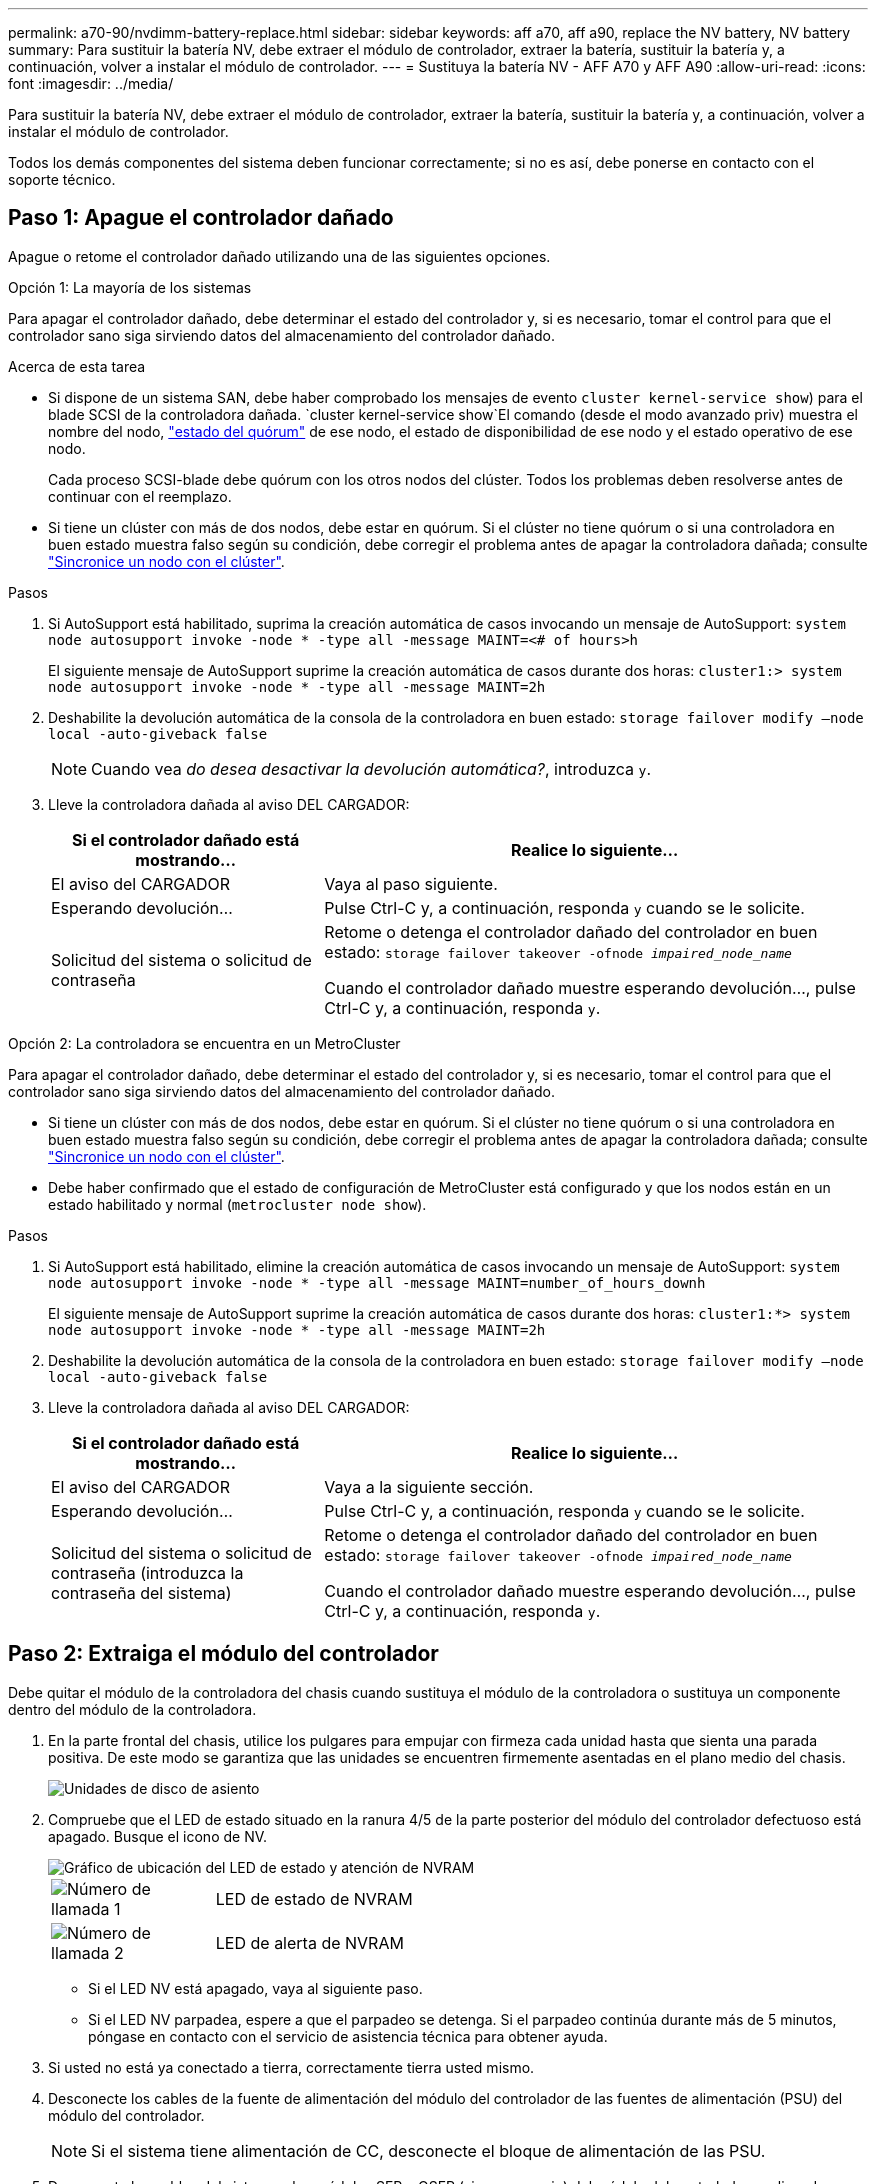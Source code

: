 ---
permalink: a70-90/nvdimm-battery-replace.html 
sidebar: sidebar 
keywords: aff a70, aff a90, replace the NV battery, NV battery 
summary: Para sustituir la batería NV, debe extraer el módulo de controlador, extraer la batería, sustituir la batería y, a continuación, volver a instalar el módulo de controlador. 
---
= Sustituya la batería NV - AFF A70 y AFF A90
:allow-uri-read: 
:icons: font
:imagesdir: ../media/


[role="lead"]
Para sustituir la batería NV, debe extraer el módulo de controlador, extraer la batería, sustituir la batería y, a continuación, volver a instalar el módulo de controlador.

Todos los demás componentes del sistema deben funcionar correctamente; si no es así, debe ponerse en contacto con el soporte técnico.



== Paso 1: Apague el controlador dañado

Apague o retome el controlador dañado utilizando una de las siguientes opciones.

[role="tabbed-block"]
====
.Opción 1: La mayoría de los sistemas
--
Para apagar el controlador dañado, debe determinar el estado del controlador y, si es necesario, tomar el control para que el controlador sano siga sirviendo datos del almacenamiento del controlador dañado.

.Acerca de esta tarea
* Si dispone de un sistema SAN, debe haber comprobado los mensajes de evento  `cluster kernel-service show`) para el blade SCSI de la controladora dañada.  `cluster kernel-service show`El comando (desde el modo avanzado priv) muestra el nombre del nodo, link:https://docs.netapp.com/us-en/ontap/system-admin/display-nodes-cluster-task.html["estado del quórum"] de ese nodo, el estado de disponibilidad de ese nodo y el estado operativo de ese nodo.
+
Cada proceso SCSI-blade debe quórum con los otros nodos del clúster. Todos los problemas deben resolverse antes de continuar con el reemplazo.

* Si tiene un clúster con más de dos nodos, debe estar en quórum. Si el clúster no tiene quórum o si una controladora en buen estado muestra falso según su condición, debe corregir el problema antes de apagar la controladora dañada; consulte link:https://docs.netapp.com/us-en/ontap/system-admin/synchronize-node-cluster-task.html?q=Quorum["Sincronice un nodo con el clúster"^].


.Pasos
. Si AutoSupport está habilitado, suprima la creación automática de casos invocando un mensaje de AutoSupport: `system node autosupport invoke -node * -type all -message MAINT=<# of hours>h`
+
El siguiente mensaje de AutoSupport suprime la creación automática de casos durante dos horas: `cluster1:> system node autosupport invoke -node * -type all -message MAINT=2h`

. Deshabilite la devolución automática de la consola de la controladora en buen estado: `storage failover modify –node local -auto-giveback false`
+

NOTE: Cuando vea _do desea desactivar la devolución automática?_, introduzca `y`.

. Lleve la controladora dañada al aviso DEL CARGADOR:
+
[cols="1,2"]
|===
| Si el controlador dañado está mostrando... | Realice lo siguiente... 


 a| 
El aviso del CARGADOR
 a| 
Vaya al paso siguiente.



 a| 
Esperando devolución...
 a| 
Pulse Ctrl-C y, a continuación, responda `y` cuando se le solicite.



 a| 
Solicitud del sistema o solicitud de contraseña
 a| 
Retome o detenga el controlador dañado del controlador en buen estado: `storage failover takeover -ofnode _impaired_node_name_`

Cuando el controlador dañado muestre esperando devolución..., pulse Ctrl-C y, a continuación, responda `y`.

|===


--
.Opción 2: La controladora se encuentra en un MetroCluster
--
Para apagar el controlador dañado, debe determinar el estado del controlador y, si es necesario, tomar el control para que el controlador sano siga sirviendo datos del almacenamiento del controlador dañado.

* Si tiene un clúster con más de dos nodos, debe estar en quórum. Si el clúster no tiene quórum o si una controladora en buen estado muestra falso según su condición, debe corregir el problema antes de apagar la controladora dañada; consulte link:https://docs.netapp.com/us-en/ontap/system-admin/synchronize-node-cluster-task.html?q=Quorum["Sincronice un nodo con el clúster"^].
* Debe haber confirmado que el estado de configuración de MetroCluster está configurado y que los nodos están en un estado habilitado y normal (`metrocluster node show`).


.Pasos
. Si AutoSupport está habilitado, elimine la creación automática de casos invocando un mensaje de AutoSupport: `system node autosupport invoke -node * -type all -message MAINT=number_of_hours_downh`
+
El siguiente mensaje de AutoSupport suprime la creación automática de casos durante dos horas: `cluster1:*> system node autosupport invoke -node * -type all -message MAINT=2h`

. Deshabilite la devolución automática de la consola de la controladora en buen estado: `storage failover modify –node local -auto-giveback false`
. Lleve la controladora dañada al aviso DEL CARGADOR:
+
[cols="1,2"]
|===
| Si el controlador dañado está mostrando... | Realice lo siguiente... 


 a| 
El aviso del CARGADOR
 a| 
Vaya a la siguiente sección.



 a| 
Esperando devolución...
 a| 
Pulse Ctrl-C y, a continuación, responda `y` cuando se le solicite.



 a| 
Solicitud del sistema o solicitud de contraseña (introduzca la contraseña del sistema)
 a| 
Retome o detenga el controlador dañado del controlador en buen estado: `storage failover takeover -ofnode _impaired_node_name_`

Cuando el controlador dañado muestre esperando devolución..., pulse Ctrl-C y, a continuación, responda `y`.

|===


--
====


== Paso 2: Extraiga el módulo del controlador

Debe quitar el módulo de la controladora del chasis cuando sustituya el módulo de la controladora o sustituya un componente dentro del módulo de la controladora.

. En la parte frontal del chasis, utilice los pulgares para empujar con firmeza cada unidad hasta que sienta una parada positiva. De este modo se garantiza que las unidades se encuentren firmemente asentadas en el plano medio del chasis.
+
image::../media/drw_a800_drive_seated_IEOPS-960.svg[Unidades de disco de asiento]

. Compruebe que el LED de estado situado en la ranura 4/5 de la parte posterior del módulo del controlador defectuoso está apagado. Busque el icono de NV.
+
image::../media/drw_a1K-70-90_nvram-led_ieops-1463.svg[Gráfico de ubicación del LED de estado y atención de NVRAM]

+
[cols="1,4"]
|===


 a| 
image:../media/icon_round_1.png["Número de llamada 1"]
 a| 
LED de estado de NVRAM



 a| 
image:../media/icon_round_2.png["Número de llamada 2"]
 a| 
LED de alerta de NVRAM

|===
+
** Si el LED NV está apagado, vaya al siguiente paso.
** Si el LED NV parpadea, espere a que el parpadeo se detenga. Si el parpadeo continúa durante más de 5 minutos, póngase en contacto con el servicio de asistencia técnica para obtener ayuda.


. Si usted no está ya conectado a tierra, correctamente tierra usted mismo.
. Desconecte los cables de la fuente de alimentación del módulo del controlador de las fuentes de alimentación (PSU) del módulo del controlador.
+

NOTE: Si el sistema tiene alimentación de CC, desconecte el bloque de alimentación de las PSU.

. Desconecte los cables del sistema y los módulos SFP y QSFP (si es necesario) del módulo del controlador, realizando un seguimiento de dónde se conectaron los cables.
+
Deje los cables en el dispositivo de administración de cables de manera que cuando vuelva a instalar el dispositivo de administración de cables, los cables estén organizados.

. Retire el dispositivo de gestión de cables del módulo del controlador.
. Presione los dos pestillos de bloqueo hacia abajo y, a continuación, gire ambos pestillos hacia abajo al mismo tiempo.
+
El módulo de la controladora se mueve ligeramente fuera del chasis.

+
image::../media/drw_a70-90_pcm_remove_replace_ieops-1365.svg[Gráfico de extracción del controlador]

+
[cols="1,4"]
|===


 a| 
image:../media/icon_round_1.png["Número de llamada 1"]
 a| 
Pestillo de bloqueo



 a| 
image:../media/icon_round_2.png["Número de llamada 2"]
 a| 
Pasador de bloqueo

|===
. Deslice el módulo del controlador fuera del chasis y colóquelo sobre una superficie plana y estable.
+
Asegúrese de que admite la parte inferior del módulo de la controladora cuando la deslice para sacarlo del chasis.





== Paso 3: Sustituya la batería de NV

Retire la batería NV fallida del módulo del controlador e instale la batería NV de repuesto.

. Abra la cubierta del conducto de aire y localice la batería NV.
+
image::../media/drw_a70-90_remove_replace_nvmembat_ieops-1369.svg[Sustituya la batería NV]

+
[cols="1,4"]
|===


 a| 
image:../media/icon_round_1.png["Número de llamada 1"]
| Cubierta del conducto de aire de la batería NV 


 a| 
image:../media/icon_round_2.png["Número de llamada 2"]
 a| 
Enchufe de la batería de NV

|===
. Levante la batería para acceder al enchufe de la batería.
. Apriete el clip de la cara del enchufe de la batería para liberarlo de la toma y, a continuación, desenchufe el cable de la batería de la toma.
. Levante la batería del conducto de aire y del módulo del controlador y, a continuación, déjela a un lado.
. Extraiga la batería de repuesto de su paquete.
. Instale el paquete de baterías de repuesto en el controlador:
+
.. Enchufe la clavija de la batería a la toma de la tarjeta vertical y asegúrese de que el enchufe se bloquea en su lugar.
.. Inserte la batería en la ranura y presione firmemente la batería para asegurarse de que está bloqueada en su lugar.


. Cierre la cubierta del conducto de aire NV.
+
Asegúrese de que el enchufe se bloquea en la toma.





== Paso 4: Vuelva a instalar el módulo del controlador

Vuelva a instalar el módulo del controlador y reinícielo.

. Asegúrese de que el conducto de aire esté completamente cerrado girándolo hacia abajo hasta el tope.
+
Debe quedar a ras de la chapa metálica del módulo del controlador.

. Alinee el extremo del módulo del controlador con la abertura del chasis y, a continuación, empuje suavemente el módulo del controlador hasta la mitad del sistema.
+

NOTE: No inserte completamente el módulo de la controladora en el chasis hasta que se le indique hacerlo.

. Vuelva a conectar el sistema de almacenamiento, según sea necesario.
+
Si ha quitado los transceptores (QSFP o SFP), recuerde reinstalarlos si utiliza cables de fibra óptica.

+

NOTE: Asegúrese de que el cable de la consola está conectado al módulo del controlador reparado para que reciba mensajes de la consola cuando se reinicie. La controladora reparada recibe alimentación de la controladora en buen estado y comienza a reiniciarse tan pronto como se coloca completamente en el chasis.

. Complete la reinstalación del módulo del controlador:
+
.. Empuje firmemente el módulo de la controladora en el chasis hasta que se ajuste al plano medio y esté totalmente asentado.
+
Los pestillos de bloqueo se elevan cuando el módulo del controlador está completamente asentado.

+

NOTE: No ejerza una fuerza excesiva al deslizar el módulo del controlador hacia el chasis para evitar dañar los conectores.

.. Gire los pestillos de bloqueo hacia arriba hasta la posición de bloqueo.


+

NOTE: Si la controladora arranca en el símbolo del SISTEMA DE Loader, reiníciela con `boot_ontap` el comando.

. Conecte los cables de alimentación en las fuentes de alimentación.
+

NOTE: Si dispone de fuentes de alimentación de CC, vuelva a conectar el bloque de alimentación a las fuentes de alimentación después de que el módulo del controlador esté completamente asentado en el chasis.

. Devuelva el controlador deteriorado al funcionamiento normal devolviendo su almacenamiento: `storage failover giveback -ofnode _impaired_node_name_`.
. Si se ha desactivado la devolución automática, vuelva a activarla `storage failover modify -node local -auto-giveback true`: .
. Si AutoSupport está activado, restaurar/desactivar la supresión de la creación automática de casos `system node autosupport invoke -node * -type all -message MAINT=END`: .




== Paso 5: Devuelva la pieza que falló a NetApp

Devuelva la pieza que ha fallado a NetApp, como se describe en las instrucciones de RMA que se suministran con el kit. Consulte https://mysupport.netapp.com/site/info/rma["Devolución de piezas y sustituciones"] la página para obtener más información.
